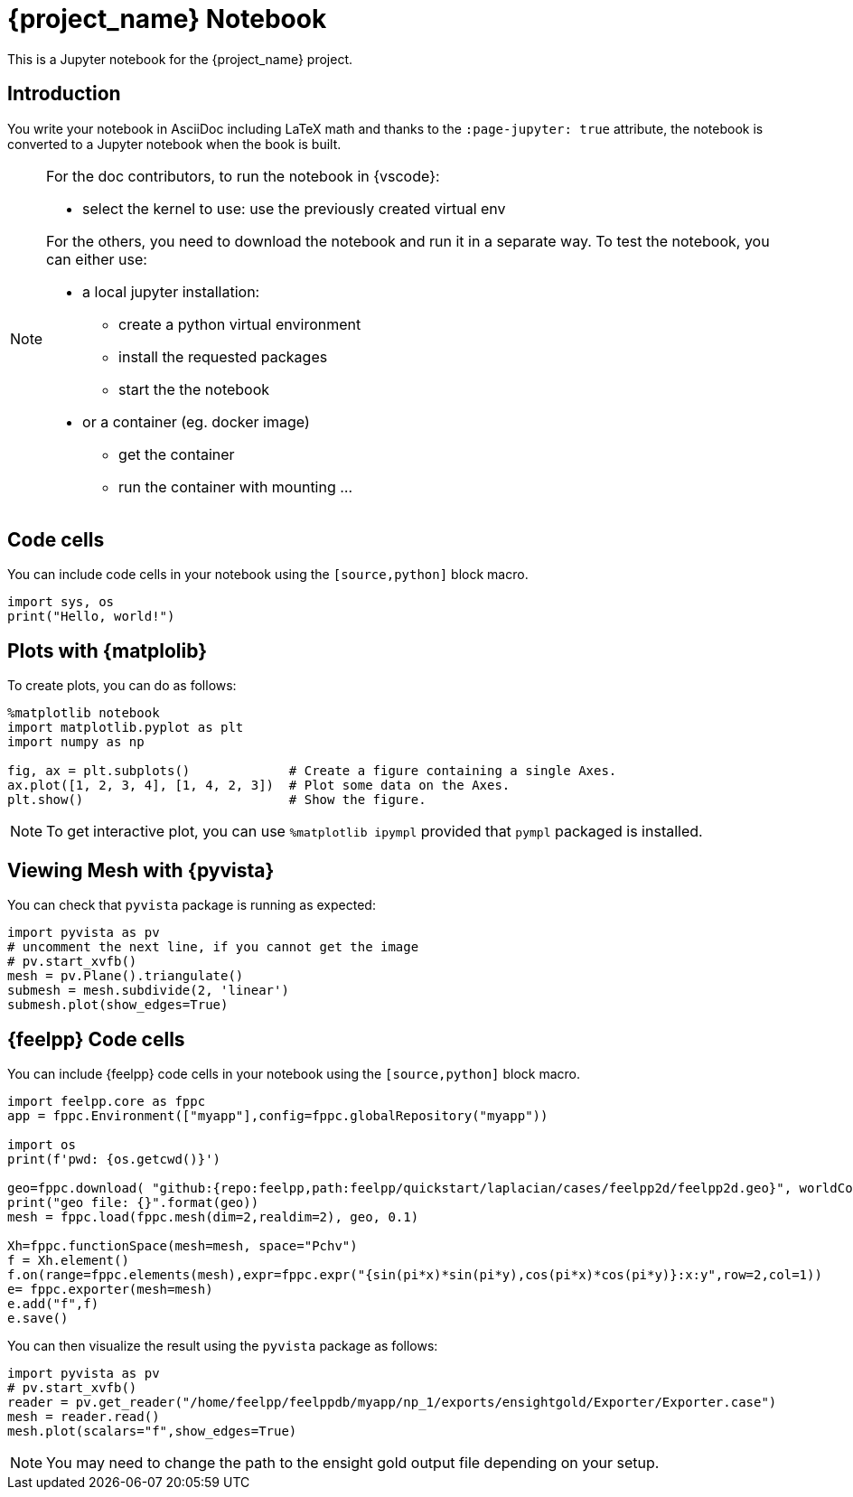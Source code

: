 = {project_name} Notebook
:stem: latexmath
:page-jupyter: true

[.lead]
This is a Jupyter notebook for the {project_name} project.

== Introduction

You write your notebook in AsciiDoc including LaTeX math and thanks to the `:page-jupyter: true` attribute, the notebook is converted to a Jupyter notebook when the book is built.

[NOTE]
====
For the doc contributors, to run the notebook in {vscode}:

* select the kernel to use: use the previously created virtual env

For the others, you need to download the notebook and run it in a separate way.
To test the notebook, you can either use:

* a local jupyter installation:
** create a python virtual environment
** install the requested packages
** start the the notebook

* or a container (eg. docker image)
** get the container
** run the container with mounting ...

====

== Code cells

You can include code cells in your notebook using the `[source,python]` block macro.

[source,python]
----
import sys, os
print("Hello, world!")
----

== Plots with {matplolib}

To create plots, you can do as follows:

[source,python]
----
%matplotlib notebook
import matplotlib.pyplot as plt
import numpy as np

fig, ax = plt.subplots()             # Create a figure containing a single Axes.
ax.plot([1, 2, 3, 4], [1, 4, 2, 3])  # Plot some data on the Axes.
plt.show()                           # Show the figure.
----

[NOTE]
====

To get interactive plot, you can use `%matplotlib ipympl` provided that `pympl` packaged is installed. 

====

== Viewing Mesh with {pyvista} 

You can check that `pyvista` package is running as expected:

[source,python]
----
import pyvista as pv
# uncomment the next line, if you cannot get the image
# pv.start_xvfb()
mesh = pv.Plane().triangulate()
submesh = mesh.subdivide(2, 'linear')
submesh.plot(show_edges=True)
----

== {feelpp} Code cells

You can include {feelpp} code cells in your notebook using the `[source,python]` block macro.

[source,python]
----
import feelpp.core as fppc
app = fppc.Environment(["myapp"],config=fppc.globalRepository("myapp"))

import os
print(f'pwd: {os.getcwd()}')

geo=fppc.download( "github:{repo:feelpp,path:feelpp/quickstart/laplacian/cases/feelpp2d/feelpp2d.geo}", worldComm=app.worldCommPtr() )[0]
print("geo file: {}".format(geo))
mesh = fppc.load(fppc.mesh(dim=2,realdim=2), geo, 0.1)

Xh=fppc.functionSpace(mesh=mesh, space="Pchv")
f = Xh.element()
f.on(range=fppc.elements(mesh),expr=fppc.expr("{sin(pi*x)*sin(pi*y),cos(pi*x)*cos(pi*y)}:x:y",row=2,col=1))
e= fppc.exporter(mesh=mesh)
e.add("f",f)
e.save()
----

You can then visualize the result using the `pyvista` package as follows:

[source,python]
----
import pyvista as pv
# pv.start_xvfb()
reader = pv.get_reader("/home/feelpp/feelppdb/myapp/np_1/exports/ensightgold/Exporter/Exporter.case")
mesh = reader.read()
mesh.plot(scalars="f",show_edges=True)
----

[NOTE]
=====

You may need to change the path to the ensight gold output file depending on your setup.

=====